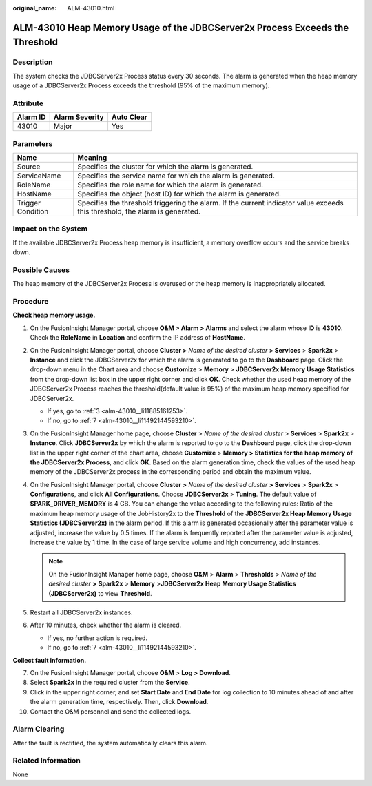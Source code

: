 :original_name: ALM-43010.html

.. _ALM-43010:

ALM-43010 Heap Memory Usage of the JDBCServer2x Process Exceeds the Threshold
=============================================================================

Description
-----------

The system checks the JDBCServer2x Process status every 30 seconds. The alarm is generated when the heap memory usage of a JDBCServer2x Process exceeds the threshold (95% of the maximum memory).

Attribute
---------

======== ============== ==========
Alarm ID Alarm Severity Auto Clear
======== ============== ==========
43010    Major          Yes
======== ============== ==========

Parameters
----------

+-------------------+------------------------------------------------------------------------------------------------------------------------------+
| Name              | Meaning                                                                                                                      |
+===================+==============================================================================================================================+
| Source            | Specifies the cluster for which the alarm is generated.                                                                      |
+-------------------+------------------------------------------------------------------------------------------------------------------------------+
| ServiceName       | Specifies the service name for which the alarm is generated.                                                                 |
+-------------------+------------------------------------------------------------------------------------------------------------------------------+
| RoleName          | Specifies the role name for which the alarm is generated.                                                                    |
+-------------------+------------------------------------------------------------------------------------------------------------------------------+
| HostName          | Specifies the object (host ID) for which the alarm is generated.                                                             |
+-------------------+------------------------------------------------------------------------------------------------------------------------------+
| Trigger Condition | Specifies the threshold triggering the alarm. If the current indicator value exceeds this threshold, the alarm is generated. |
+-------------------+------------------------------------------------------------------------------------------------------------------------------+

Impact on the System
--------------------

If the available JDBCServer2x Process heap memory is insufficient, a memory overflow occurs and the service breaks down.

Possible Causes
---------------

The heap memory of the JDBCServer2x Process is overused or the heap memory is inappropriately allocated.

Procedure
---------

**Check heap memory usage.**

#. On the FusionInsight Manager portal, choose **O&M > Alarm > Alarm\ s** and select the alarm whose **ID** is **43010**. Check the **RoleName** in **Location** and confirm the IP address of **HostName**.

#. On the FusionInsight Manager portal, choose **Cluster >** *Name of the desired cluster* **> Services** > **Spark2x** > **Instance** and click the JDBCServer2x for which the alarm is generated to go to the **Dashboard** page. Click the drop-down menu in the Chart area and choose **Customize** > **Memory** > **JDBCServer2x Memory Usage Statistics** from the drop-down list box in the upper right corner and click **OK**. Check whether the used heap memory of the JDBCServer2x Process reaches the threshold(default value is 95%) of the maximum heap memory specified for JDBCServer2x.

   -  If yes, go to :ref:`3 <alm-43010__li11885161253>`.
   -  If no, go to :ref:`7 <alm-43010__li11492144593210>`.

#. .. _alm-43010__li11885161253:

   On the FusionInsight Manager home page, choose **Cluster** > *Name of the desired cluster* > **Services** > **Spark2x** > **Instance**. Click **JDBCServer2x** by which the alarm is reported to go to the **Dashboard** page, click the drop-down list in the upper right corner of the chart area, choose **Customize** > **Memory > Statistics for the heap memory of the JDBCServer2x Process**, and click **OK**. Based on the alarm generation time, check the values of the used heap memory of the JDBCServer2x process in the corresponding period and obtain the maximum value.

#. On the FusionInsight Manager portal, choose **Cluster >** *Name of the desired cluster* **> Services** > **Spark2x** > **Configurations**, and click **All Configurations**. Choose **JDBCServer2x** > **Tuning**. The default value of **SPARK_DRIVER_MEMORY** is 4 GB. You can change the value according to the following rules: Ratio of the maximum heap memory usage of the JobHistory2x to the **Threshold** of the **JDBCServer2x Heap Memory Usage Statistics (JDBCServer2x)** in the alarm period. If this alarm is generated occasionally after the parameter value is adjusted, increase the value by 0.5 times. If the alarm is frequently reported after the parameter value is adjusted, increase the value by 1 time. In the case of large service volume and high concurrency, add instances.

   .. note::

      On the FusionInsight Manager home page, choose **O&M** > **Alarm** > **Thresholds** > *Name of the desired cluster* **>** **Spark2x** > **Memory** >\ **JDBCServer2x Heap Memory Usage Statistics (JDBCServer2x)** to view **Threshold**.

#. Restart all JDBCServer2x instances.

#. After 10 minutes, check whether the alarm is cleared.

   -  If yes, no further action is required.
   -  If no, go to :ref:`7 <alm-43010__li11492144593210>`.

**Collect fault information.**

7.  .. _alm-43010__li11492144593210:

    On the FusionInsight Manager portal, choose **O&M** > **Log > Download**.

8.  Select **Spark2x** in the required cluster from the **Service**.

9.  Click |image1| in the upper right corner, and set **Start Date** and **End Date** for log collection to 10 minutes ahead of and after the alarm generation time, respectively. Then, click **Download**.

10. Contact the O&M personnel and send the collected logs.

Alarm Clearing
--------------

After the fault is rectified, the system automatically clears this alarm.

Related Information
-------------------

None

.. |image1| image:: /_static/images/en-us_image_0269417539.png

